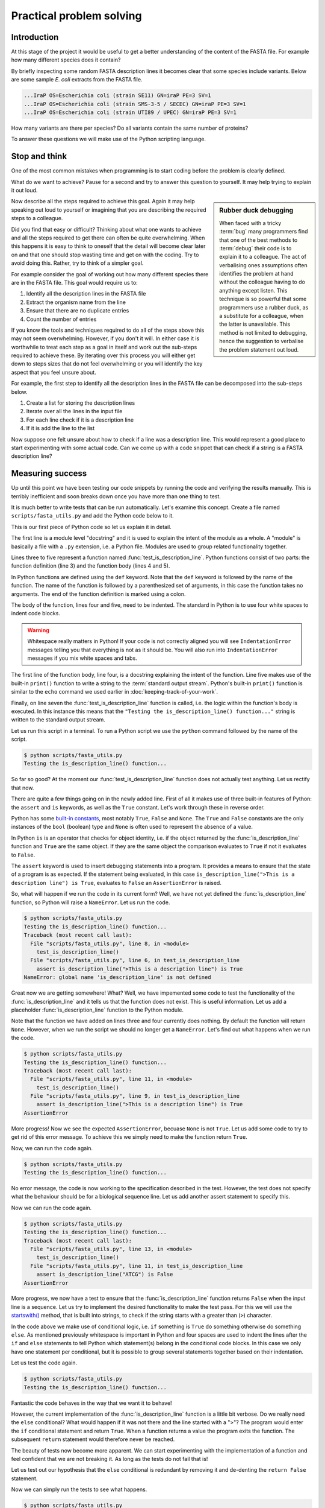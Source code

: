 Practical problem solving
=========================


Introduction
------------

At this stage of the project it would be useful to get a better understanding
of the content of the FASTA file. For example how many different species does
it contain?

By briefly inspecting some random FASTA description lines it becomes clear that
some species include variants. Below are some sample *E. coli* extracts from
the FASTA file.

.. code-block:: none

    ...IraP OS=Escherichia coli (strain SE11) GN=iraP PE=3 SV=1
    ...IraP OS=Escherichia coli (strain SMS-3-5 / SECEC) GN=iraP PE=3 SV=1
    ...IraP OS=Escherichia coli (strain UTI89 / UPEC) GN=iraP PE=3 SV=1

How many variants are there per species? Do all variants contain the same
number of proteins?

To answer these questions we will make use of the Python scripting language.


Stop and think
--------------

One of the most common mistakes when programming is to start coding before the
problem is clearly defined.

What do we want to achieve? Pause for a second and try to answer this question
to yourself. It may help trying to explain it out loud.

.. sidebar:: Rubber duck debugging

    When faced with a tricky :term:`bug` many programmers find that one of
    the best methods to :term:`debug` their code is to explain it to a
    colleague. The act of verbalising ones assumptions often identifies the
    problem at hand without the colleague having to do anything except listen.
    This technique is so powerful that some programmers use a rubber duck,
    as a substitute for a colleague, when the latter is unavailable. This method
    is not limited to debugging, hence the suggestion to verbalise the problem
    statement out loud.

Now describe all the steps required to achieve this goal. Again it may help
speaking out loud to yourself or imagining that you are describing the required
steps to a colleague.

Did you find that easy or difficult? Thinking about what one wants to achieve
and all the steps required to get there can often be quite overwhelming.
When this happens it is easy to think to oneself that the detail will become clear
later on and that one should stop wasting time and get on with the coding. Try
to avoid doing this. Rather, try to think of a simpler goal. 

For example consider the goal of working out how many different species there
are in the FASTA file. This goal would require us to:

1. Identify all the description lines in the FASTA file
2. Extract the organism name from the line
3. Ensure that there are no duplicate entries
4. Count the number of entries

If you know the tools and techniques required to do all of the steps above this
may not seem overwhelming. However, if you don't it will. In either case it is
worthwhile to treat each step as a goal in itself and work out the sub-steps
required to achieve these. By iterating over this process you
will either get down to steps sizes that do not feel overwhelming or you will
identify the key aspect that you feel unsure about.

For example, the first step to identify all the description lines in the
FASTA file can be decomposed into the sub-steps below.

1. Create a list for storing the description lines
2. Iterate over all the lines in the input file
3. For each line check if it is a description line
4. If it is add the line to the list

Now suppose one felt unsure about how to check if a line was a description
line. This would represent a good place to start experimenting with some actual
code. Can we come up with a code snippet that can check if a string is a FASTA
description line?


Measuring success
-----------------

Up until this point we have been testing our code snippets by running the code
and verifying the results manually. This is terribly inefficient and soon breaks
down once you have more than one thing to test.

It is much better to write tests that can be run automatically.  Let's examine
this concept. Create a file named ``scripts/fasta_utils.py`` and add the Python
code below to it.

.. code-block:: python
    :linenos:

    """Module containing utility functions for working with FASTA files."""

    def test_is_description_line():
        """Test the is_description_line() function."""
        print("Testing the is_description_line() function...")

    test_is_description_line()

This is our first piece of Python code so let us explain it in detail.

The first line is a module level "docstring" and it is used to explain the
intent of the module as a whole.  A "module" is basically a file with a ``.py``
extension, i.e. a Python file. Modules are used to group related functionality
together.

Lines three to five represent a function named :func:`test_is_description_line`.
Python functions consist of two parts: the function definition (line 3) and the
function body (lines 4 and 5). 

In Python functions are defined using the ``def`` keyword. Note that the
``def`` keyword is followed by the name of the function. The name of the
function is followed by a parenthesized set of arguments, in this case the
function takes no arguments. The end of the function definition is marked using
a colon.

The body of the function, lines four and five, need to be indented. The standard
in Python is to use four white spaces to indent code blocks.

.. warning:: Whitespace really matters in Python! If your code is not correctly
             aligned you will see ``IndentationError`` messages telling you
             that everything is not as it should be. You will also run into
             ``IndentationError`` messages if you mix white spaces and tabs.

The first line of the function body, line four, is a docstring explaining the
intent of the function.  Line five makes use of the built-in ``print()``
function to write a string to the :term:`standard output stream`. Python's built-in
``print()`` function is similar to the ``echo`` command we used earlier in
:doc:`keeping-track-of-your-work`.

Finally, on line seven the :func:`test_is_description_line` function is called,
i.e. the logic within the function's body is executed. In this instance this
means that the ``"Testing the is_description_line() function..."`` string is
written to the standard output stream.

Let us run this script in a terminal. To run a Python script we use the ``python``
command followed by the name of the script.

.. code-block:: none

    $ python scripts/fasta_utils.py
    Testing the is_description_line() function...

So far so good? At the moment our :func:`test_is_description_line` function
does not actually test anything. Let us rectify that now.

.. code-block:: python
    :linenos:
    :emphasize-lines: 6

    """Module containing utility functions for working with FASTA files."""

    def test_is_description_line():
        """Test the is_description_line() function."""
        print("Testing the is_description_line() function...")
        assert is_description_line(">This is a description line") is True

    test_is_description_line()

There are quite a few things going on in the newly added line. First of all it
makes use of three built-in features of Python: the ``assert`` and ``is``
keywords, as well as the ``True`` constant. Let's work through these in reverse
order.

Python has some `built-in constants
<https://docs.python.org/2/library/constants.html>`_, most notably ``True``,
``False`` and ``None``. The ``True`` and ``False`` constants are the only
instances of the ``bool`` (boolean) type and ``None`` is often used to
represent the absence of a value.

In Python ``is`` is an operator that checks for object identity, i.e. if the
object returned by the :func:`is_description_line` function and ``True`` are
the same object. If they are the same object the comparison evaluates to
``True`` if not it evaluates to ``False``.

The ``assert`` keyword is used to insert debugging statements into a program.
It provides a means to ensure that the state of a program is as expected. If
the statement being evaluated, in this case ``is_description_line(">This is a
description line") is True``, evaluates to ``False`` an ``AssertionError`` is
raised.

So, what will happen if we run the code in its current form?
Well, we have not yet defined the :func:`is_description_line` function, so
Python will raise a ``NameError``. Let us run the code.

.. code-block:: none

    $ python scripts/fasta_utils.py
    Testing the is_description_line() function...
    Traceback (most recent call last):
      File "scripts/fasta_utils.py", line 8, in <module>
        test_is_description_line()
      File "scripts/fasta_utils.py", line 6, in test_is_description_line
        assert is_description_line(">This is a description line") is True
    NameError: global name 'is_description_line' is not defined

Great now we are getting somewhere! What? Well, we have impemented some
code to test the functionality of the :func:`is_description_line` and it
tells us that the function does not exist. This is useful information.
Let us add a placeholder :func:`is_description_line` function to the Python
module.

.. code-block:: python
    :linenos:
    :emphasize-lines: 3,4

    """Module containing utility functions for working with FASTA files."""

    def is_description_line(line):
        """Return True if the line is a FASTA description line."""

    def test_is_description_line():
        """Test the is_description_line() function."""
        print("Testing the is_description_line() function...")
        assert is_description_line(">This is a description line") is True

    test_is_description_line()

Note that the function we have added on lines three and four currently does nothing.
By default the function will return ``None``.  However, when we run the script
we should no longer get a ``NameError``. Let's find out what happens when we
run the code.

.. code-block:: none

    $ python scripts/fasta_utils.py
    Testing the is_description_line() function...
    Traceback (most recent call last):
      File "scripts/fasta_utils.py", line 11, in <module>
        test_is_description_line()
      File "scripts/fasta_utils.py", line 9, in test_is_description_line
        assert is_description_line(">This is a description line") is True
    AssertionError

More progress! Now we see the expected ``AssertionError``, becuase ``None`` is
not ``True``. Let us add some code to try to get rid of this error message. To
achieve this we simply need to make the function return ``True``.

.. code-block:: python
    :linenos:
    :emphasize-lines: 5

    """Module containing utility functions for working with FASTA files."""

    def is_description_line(line):
        """Return True if the line is a FASTA description line."""
        return True

    def test_is_description_line():
        """Test the is_description_line() function."""
        print("Testing the is_description_line() function...")
        assert is_description_line(">This is a description line") is True

    test_is_description_line()

Now, we can run the code again.

.. code-block:: none

    $ python scripts/fasta_utils.py
    Testing the is_description_line() function...

No error message, the code is now working to the specification described in the test.
However, the test does not specify what the behaviour should be for a biological
sequence line. Let us add another assert statement to specify this.

.. code-block:: python
    :linenos:
    :emphasize-lines: 11

    """Module containing utility functions for working with FASTA files."""

    def is_description_line(line):
        """Return True if the line is a FASTA description line."""
        return True

    def test_is_description_line():
        """Test the is_description_line() function."""
        print("Testing the is_description_line() function...")
        assert is_description_line(">This is a description line") is True
        assert is_description_line("ATCG") is False

    test_is_description_line()

Now we can run the code again.

.. code-block:: none

    $ python scripts/fasta_utils.py
    Testing the is_description_line() function...
    Traceback (most recent call last):
      File "scripts/fasta_utils.py", line 13, in <module>
        test_is_description_line()
      File "scripts/fasta_utils.py", line 11, in test_is_description_line
        assert is_description_line("ATCG") is False
    AssertionError

More progress, we now have a test to ensure that the :func:`is_description_line` function
returns ``False`` when the input line is a sequence. Let us try to implement the desired
functionality to make the test pass. For this we will use the
`startswith() <https://docs.python.org/2/library/stdtypes.html#str.startswith>`_ method,
that is built into strings, to check if the string starts with a greater than (``>``) character.

.. code-block:: python
    :linenos:
    :emphasize-lines: 5-8

    """Module containing utility functions for working with FASTA files."""

    def is_description_line(line):
        """Return True if the line is a FASTA description line."""
        if line.startswith(">"):
            return True
        else:
            return False

    def test_is_description_line():
        """Test the is_description_line() function."""
        print("Testing the is_description_line() function...")
        assert is_description_line(">This is a description line") is True
        assert is_description_line("ATCG") is False

    test_is_description_line()

In the code above we make use of conditional logic, i.e. ``if`` something is
``True`` do something otherwise do something ``else``. As mentioned previously
whitespace is important in Python and four spaces are used to indent the lines after
the ``if`` and ``else`` statements to tell Python which statement(s) belong in the conditional
code blocks. In this case we only have one statement per conditional, but it is
possible to group several statements together based on their indentation.

Let us test the code again.

.. code-block:: none

    $ python scripts/fasta_utils.py
    Testing the is_description_line() function...


Fantastic the code behaves in the way that we want it to behave!

However, the current implementation of the :func:`is_description_line` function
is a little bit verbose. Do we really need the ``else`` conditional?  What
would happen if it was not there and the line started with a ">"? The program
would enter the ``if`` conditional statement and return ``True``. When a
function returns a value the program exits the function. The subsequent
``return`` statement would therefore never be reached.

The beauty of tests now become more apparent. We can start experimenting with
the implementation of a function and feel confident that we are not breaking
it. As long as the tests do not fail that is!

Let us test out our hypothesis that the ``else`` conditional is redundant by
removing it and de-denting the ``return False`` statement.

.. code-block:: python
    :linenos:
    :emphasize-lines: 7

    """Module containing utility functions for working with FASTA files."""

    def is_description_line(line):
        """Return True if the line is a FASTA description line."""
        if line.startswith(">"):
            return True
        return False

Now we can simply run the tests to see what happens.

.. code-block:: none

    $ python scripts/fasta_utils.py
    Testing the is_description_line() function...

Amazing, we just made a change to our code and we can feel pretty sure that it is
still working as intended. This is very powerful.

The methodology used in this section is known as Test-Driven Development, often
referred to as TDD. It involves three steps:

1. Write a test
2. Write minimal code to make the test pass
3. Refactor the code if necessary

In this instance we started off by writing a test checking that the
:func:`is_description_line` function returned ``True`` when the input was a
description line.  We then added *minimal* code to make the test pass, i.e.  we
simply made the function return ``True``. At this point no refactoring was
needed so we added another test to check that the function returned ``False``
when the input was a sequence line. We then added some naive code to make the
tests pass.  At this point, we believed that there was scope to improve the
implementation of the function, so we refactored it to remove the redundant
``else`` statement.

Well done! That was a lot of information. Go make yourself a cup of tea.


More string processing
----------------------

Because both DNA and proteins can be represented as strings of characters many
aspects of biological data processing involve string manipulations. This
section will therefore provide a brief summary of how Python can be used for
such string processing.


The Python string object
^^^^^^^^^^^^^^^^^^^^^^^^

When parsing in strings from a text file one often has to deal with lines that
have leading and/or trailing white spaces. Commonly one wants to get rid of them.
This can be achieved using the ``strip()`` method built into the string object.

.. code-block:: python

    >>> "  text with leading/trailing spaces ".strip()
    'text with leading/trailing spaces'

Another common use case is to replace a word in a line. For example,
when we strip out the leading and trailing white spaces one might want to
update the word "with" to "without" to make the resulting string reflect
its current state. This can be achieved using the ``replace()`` method.

.. code-block:: python

    >>> "  text with leading/trailing spaces ".strip().replace("with", "without")
    'text without leading/trailing spaces'

.. note:: In the example above we chain the ``strip()`` and ``replace()`` methods
          together. In practise this means that the ``replace()`` methods acts
          on the return value of the ``strip()`` method.

.. sidebar:: What is the difference between a function and a method?

             Often the two terms are used interchangeably. However, a method refers
             to a function that is part of a class and the term function refers to
             a function which stands on its own.

Earlier we saw how the ``startswith()`` method can be used to identify FASTA
description lines.

.. code-block:: python

    >>> ">MySeq1|description line".startswith(">")
    True

The ``endswith()`` method complements the ``startswith()`` method and is often
used to examine file extensions.

.. code-block:: python

    >>> "/home/olsson/images/profile.png".endswith("png")
    True

This example above only works if the file extension is in lower case.

.. code-block:: python

    >>> "/home/olsson/images/profile.PNG".endswith("png")
    False

However, we can overcome this issue by adding a call to the ``lower()`` method,
which converts the string to lower case.

.. code-block:: python

    >>> "/home/olsson/images/profile.PNG".lower().endswith("png")
    True

Another common use case is to want to search for a particular string within
another string. For example one might want to find out if the UniProt
identifier "Q6GZX4" is present in a FASTA description line. To achieve this one
can use the ``find()`` method, which returns the index position (zero-based)
where the search term was first identified.

.. code-block:: python

    >>> ">sp|Q6GZX4|001R_FRG3G".find("Q6GZX4")
    4

If the search term is not identified ``find()`` returns -1.

.. code-block:: python

    >>> ">sp|P31946|1433B_HUMAN".find("Q6GZX4")
    -1

When iterating over lines in a file one often wants to split the line based on a
delimiter. This can be achieved using the ``split()`` method. By default this
splits on white space characters and returns a list of strings.

.. code-block:: python

    >>> "text without leading/trailing spaces".split()
    ['text', 'without', 'leading/trailing', 'spaces']

A different delimiter can be used by providing it as an argument to the ``split()``
method.

.. code-block:: python

    >>> ">sp|Q6GZX4|001R_FRG3G".split("|")
    ['>sp', 'Q6GZX4', '001R_FRG3G']

There are many variations on the string operators described above. It is useful
to familiarise yourself with the
`Python documentation on strings <https://docs.python.org/2/library/string.html>`_.


Regular expressions
^^^^^^^^^^^^^^^^^^^

Regular expressions can be defined as a series of characters that define a
search pattern.

Regular expressions can be very powerful. However, they can be
difficult to build up. Often it is a process of trial and error. This means
that once they have been created, and the trial and error process has been
forgotten, it can be extremely difficult to understand what the regular
expression does and why it is constructed the way it is.

.. warning:: Use regular expression as a last resort. A good rule of thumb is
             to always try to use regular string operations to implement the
             desired functionality and only switch to regular expressions when
             the code implemented using regular string operations becomes more
             difficult to understand than the equivalent regular expression.

To use regular expressions in Python we need to import the :mod:`re` module.
The :mod:`re` module is part of Python's standard library. Importing modules
in Python is achieved using the ``import`` keyword.

.. sidebar:: What is a standard library?

             In computing a standard library refers to a set of functionality
             that comes built-in with the core programming language.

.. code-block:: python

    >>> import re

Let us store a FASTA description line in a variable.

.. code-block:: python

    >>> fasta_desc = ">sp|Q6GZX4|001R_FRG3G"

Now, let us search for the UniProt identifer ``Q6GZX4`` within the line.

.. code-block:: python

    >>> re.search(r"Q6GZX4", fasta_desc)  # doctest: +ELLIPSIS
    <_sre.SRE_Match object at 0x...>

There are two things to note here:

1. We use a raw string to represent our regular expression, i.e. the string prefixed with an ``r``
2. The regular expression ``search()`` method returns a match object (or None if no match is found)

.. sidebar:: What is a "raw string"?

    In Python "raw" strings differ from regular strings in that the bashslash
    ``\`` character is interpreted literally. For example the regular string
    equivalent of ``r"\n"`` would be ``"\\n"`` where the first backslash is used
    to escape the effect of the second (remember that ``\n`` represents a
    newline).

    Raw strings where introduced in Python to make it easier to create regular
    expressions that rely heavily on the use of literal backslashes.

The index of the first matched character can be accessed using the match
object's ``start()`` method.  The match object also has an ``end()`` method
that returns the index of the last character + 1.

.. code-block:: python

    >>> match = re.search(r"Q6GZX4", fasta_desc)
    >>> if match:
    ...     print(fasta_desc[match.start():match.end()])
    ...
    Q6GZX4

In the above we make use of the fact that Python strings support slicing.
Slicing is a means to access a subsection of a list.  The ``[start:end]``
syntax is inclusive for the start index and exclusive for the end index.

.. code-block:: python

    >>> "012345"[2:4]
    '23'

To see the merit of regular expressions we need to create one that matches more
than one thing.  For example a regular expression that could match all the
patterns ``id0``, ``id1``, ..., ``id9``.

Now suppose that we had a list containing FASTA description lines with these
types of identifiers. Note that the list also contains a sequence line that we
never want to match.

.. code-block:: python

    >>> fasta_desc_list = [">id0 match this",
    ...                    ">id9 and this",
    ...                    ">id100 but not this (initially)",
    ...                    "AATCG"]
    ...

Let us loop over the items in this list and print out the lines that match our
identifier regular expression.

.. code-block:: python

    >>> for line in fasta_desc_list:
    ...     if re.search(r">id[0-9]\s", line):
    ...         print(line)
    ...
    >id0 match this
    >id9 and this

There are several things to note in the above. First of all we are using the
concept of a ``for`` loop to iterate over all the items in the
``fasta_desc_list``. Secondly, there are two noteworthy aspects of the regular
expression. The ``[0-9]`` syntax means match any digit. The ``\s`` regular
expression meta character means match any white space character. 

.. sidebar:: The ``[0-9]`` syntax works in Bash too!

             For example to list the files ``photo_0.png``, ``photo_1.png``,
             ..., ``photo_9.png`` you could use the command.

             .. code-block:: none

                $ ls photo_[0-9].png

If one wanted to create a regular expression to match an identifier with an
arbitrary number of digits one can make use of the ``*`` meta character, which
causes the regular expression to match the preceding expression 0 or more times.

.. code-block:: python

    >>> for line in fasta_desc_list:
    ...     if re.search(r">id[0-9]*\s", line):
    ...         print(line)
    ...
    >id0 match this
    >id9 and this
    >id100 but not this (initially)

It is possible to extract specific pieces of information from a line using
regular expressions. This uses a concept known as "groups", which are indicated
using parenthesis. Let us try to extract the UniProt identifier from a FASTA
description line.

.. code-block:: python

    >>> print(fasta_desc)
    >sp|Q6GZX4|001R_FRG3G
    >>> match = re.search(r">sp\|([A-Z,0-9]*)\|", fasta_desc)

.. warning:: Note how horrible and incomprehensible the regular expression is.

It took me a couple of attempts to get this regular expression right as I
forgot that ``|`` is a regular expression meta character that needs to be
escaped using a backslash ``\``.

The regular expression representing the UniProt idendifier ``[A-Z,0-9]*`` is
enclosed in parenthesis. The parenthesis denote that the UniProt identifier is
a group that we would like access to. In other words, the purpose of a group
is to give the user access to a section of interest matched by the regular
expression.


    >>> match.groups()
    ('Q6GZX4',)
    >>> match.group(0)  # Everything matched by the regular expression.
    '>sp|Q6GZX4|'
    >>> match.group(1)
    'Q6GZX4'

.. note:: There is a difference between the ``groups()`` and the ``group()``
          method. The former returns a tuple containing all the groups
          defined in the regular expression. The latter takes an integer as
          input and returns a specific group. However, confusingly ``group(0)``
          returns everything matched by the regular expression and ``group(1)``
          returns the first group making the ``group()`` method appear as if
          it used a one-based indexing scheme.

Finally Let us have a look at a common pitfall when using regular expressions
in Python: the difference between the methods search() and match().

.. code-block:: python

    >>> print(re.search(r"cat", "my cat has a hat"))  # doctest: +ELLIPSIS
    <_sre.SRE_Match object at 0x...>
    >>> print(re.match(r"cat", "my cat has a hat"))  # doctest: +ELLIPSIS
    None

Basically ``match()`` only looks for a match at the beginning of the string to
be searched. For more information see the
`search() vs match() <https://docs.python.org/2/library/re.html#search-vs-match>`_
section in the Python documentation.

There is a lot more to regular expressions in particular all the meta
characters. For more information have a look at the
`regular expressions operations <https://docs.python.org/2/library/re.html>`_
section in the Python documentation.



Extracting the organism name
----------------------------

Armed with our new found knowledge of string processing let's create a function
for extracting the organism name from a SwissProt FASTA description line. In
other words given the lines:

.. code-block:: none

    >sp|P01090|2SS2_BRANA Napin-2 OS=Brassica napus PE=2 SV=2
    >sp|Q15942|ZYX_HUMAN Zyxin OS=Homo sapiens GN=ZYX PE=1 SV=1
    >sp|Q6QGT3|A1_BPT5 A1 protein OS=Escherichia phage T5 GN=A1 PE=2 SV=1

We would like to extract the strings:

.. code-block:: none

    Brassica napus
    Homo sapiens
    Escherichia phage T5

There are three things which are worth noting:

1. The organism name string is always preceeded by the key ``OS`` (Organism Name)
2. The organism name string can contain more than two words
3. The two letter key after the organism name string can vary, in the case
   above we see both ``PS`` (Protein Existence) and ``GE`` (Gene Name)

For more information about the UniProt FASTA description line go to `UniProt's
FASTA header <http://www.uniprot.org/help/fasta-headers>`_ page.

The three FASTA description lines examined above provide an excellent basis for
creating a test for the function that we want. Add the lines below
to your ``scripts/fasta_utils.py`` file.

.. code-block:: python
    :linenos:
    :lineno-start: 15
    :emphasize-lines: 1-9

    def test_extract_org_name():
        """Test the extract_org_name() function."""
        print("Testing the extract_org_name() function...")
        lines = [">sp|P01090|2SS2_BRANA Napin-2 OS=Brassica napus PE=2 SV=2",
            ">sp|Q15942|ZYX_HUMAN Zyxin OS=Homo sapiens GN=ZYX PE=1 SV=1",
            ">sp|Q6QGT3|A1_BPT5 A1 protein OS=Escherichia phage T5 GN=A1 PE=2 SV=1"]
        org_names = ["Brassica napus", "Homo sapiens", "Escherichia phage T5"]
        for line, org_name in zip(lines, org_names):
            assert extract_org_name(line) == org_name

    test_is_description_line()

In the above we make use of pythons built-in :func:`zip` function. This function takes two
lists as inputs and returns a list with paired values from the input lists.

.. code-block:: python

    >>> zip(["a", "b", "c"], [1, 2, 3])
    [('a', 1), ('b', 2), ('c', 3)]

Let's make sure that the tests fail.

.. code-block:: none

    $ python scripts/fasta_utils.py
    Testing the is_description_line() function...

What, no error message, what is going on? Ah, we added the test, but forgot to
add a line to call it. Let's rectify that.

.. code-block:: python
    :linenos:
    :lineno-start: 25
    :emphasize-lines: 2

    test_is_description_line()
    test_extract_org_name()

Let's try again.

.. code-block:: none

    $ python scripts/fasta_utils.py
    Testing the is_description_line() function...
    Testing the extract_org_name() function...
    Traceback (most recent call last):
      File "scripts/fasta_utils.py", line 26, in <module>
        test_extract_org_name()
      File "scripts/fasta_utils.py", line 23, in test_extract_org_name
        assert extract_org_name(line) == org_name
    NameError: global name 'extract_org_name' is not defined

Success! We now have a failing test informing us that we need to create the
:func:`extract_org_name` function. Let's do that.

.. code-block:: python
    :linenos:
    :lineno-start: 15
    :emphasize-lines: 1,2

    def extract_org_name(line):
        """Return the organism name from a FASTA description line."""

Let's find out where this minimal implementation gets us.

.. code-block:: none

    $ python scripts/fasta_utils.py
    Testing the is_description_line() function...
    Testing the extract_org_name() function...
    Traceback (most recent call last):
      File "scripts/fasta_utils.py", line 29, in <module>
        test_extract_org_name()
      File "scripts/fasta_utils.py", line 26, in test_extract_org_name
        assert extract_org_name(line) == org_name
    AssertionError

So the test fails as expected. However, since we are looping over many input
lines it would be nice to get an idea of which test failed. We can achieve this
by making use of the fact that we can provide a custom message to be passed to
the ``AssertionError``. Let us pass it the input line. Note the addition of the
trailing ``, line`` in line 26.

.. code-block:: python
    :linenos:
    :lineno-start: 25
    :emphasize-lines: 2

        for line, org_name in zip(lines, org_names):
            assert extract_org_name(line) == org_name, line


Let's see what we get now.

.. code-block:: none

    $ python scripts/fasta_utils.py
    Testing the is_description_line() function...
    Testing the extract_org_name() function...
    Traceback (most recent call last):
      File "scripts/fasta_utils.py", line 29, in <module>
        test_extract_org_name()
      File "scripts/fasta_utils.py", line 26, in test_extract_org_name
        assert extract_org_name(line) == org_name, line
    AssertionError: >sp|P01090|2SS2_BRANA Napin-2 OS=Brassica napus PE=2 SV=2

Much better! Let us try to implement a basic regular expression to make this
first failure pass. First of all we need to make sure we import the :mod:`re`
module.

.. code-block:: python
    :linenos:
    :emphasize-lines: 3

    """Module containing utility functions for working with FASTA files."""

    import re

Then we can implement a regular expression to try to extract the organism name.

.. code-block:: python
    :linenos:
    :lineno-start: 17
    :emphasize-lines: 1-4

    def extract_org_name(line):
        """Return the organism name from a FASTA description line."""
        match = re.search(r"OS=(.*) PE=", line)
        return match.group(1)

Let us see what happens now.

.. code-block:: none

    $ python scripts/fasta_utils.py
    Testing the is_description_line() function...
    Testing the extract_org_name() function...
    Traceback (most recent call last):
      File "scripts/fasta_utils.py", line 34, in <module>
        test_extract_org_name()
      File "scripts/fasta_utils.py", line 31, in test_extract_org_name
        assert extract_org_name(line) == org_name, line
    AssertionError: >sp|Q15942|ZYX_HUMAN Zyxin OS=Homo sapiens GN=ZYX PE=1 SV=1

Progress! We are now seeing a different error message. The issue is that the key after
the regular expression is ``GN`` rather than ``PE``. Let us try to rectify that.

.. code-block:: python
    :linenos:
    :lineno-start: 17
    :emphasize-lines: 3

    def extract_org_name(line):
        """Return the organsim name from a FASTA description line."""
        match = re.search(r"OS=(.*) [A-Z]{2}=", line)
        return match.group(1)

The regular expression now states that instead of ``PE`` it wants any capital
letter ``[A-Z]`` repeated twice ``{2}``. Let's find out if this fixes the issue.

.. code-block:: none

    $ python scripts/fasta_utils.py
    Testing the is_description_line() function...
    Testing the extract_org_name() function...
    Traceback (most recent call last):
      File "scripts/fasta_utils.py", line 33, in <module>
        test_extract_org_name()
      File "scripts/fasta_utils.py", line 30, in test_extract_org_name
        assert extract_org_name(line) == org_name, line
    AssertionError: >sp|P01090|2SS2_BRANA Napin-2 OS=Brassica napus PE=2 SV=2

What, back at square one again? As mentioned previously, regular expressions can be painful
and should only be used as a last resort. This also exemplifies why it is
important to have tests. Sometimes you think you make an innocuous change, but instead things
just fall apart.

At this stage the error message is not very useful, let us change it to print
out the value returned by the function instead.

.. code-block:: python
    :linenos:
    :lineno-start: 29
    :emphasize-lines: 2

        for line, org_name in zip(lines, org_names):
            assert extract_org_name(line) == org_name, extract_org_name(line)

Now, let's see what is going on.

.. code-block:: none

    $ python scripts/fasta_utils.py
    Testing the is_description_line() function...
    Testing the extract_org_name() function...
    Traceback (most recent call last):
      File "scripts/fasta_utils.py", line 33, in <module>
        test_extract_org_name()
      File "scripts/fasta_utils.py", line 30, in test_extract_org_name
        assert extract_org_name(line) == org_name, extract_org_name(line)
    AssertionError: Brassica napus PE=2

Our regular expression is basically matching too much. The reason for this is that the
``*`` meta character acts in a "greedy" fashion matching as much as possible. In this case
the ``PE=2`` is included in the match group as ``[A-Z]{2}`` is matched by the ``SV=`` key
at the end of the line. The fix is to make the ``*`` meta character act in a "non-greedy"
fashion. This is achieved by adding a ``?`` suffix to it.

.. code-block:: python
    :linenos:
    :lineno-start: 17
    :emphasize-lines: 3

    def extract_org_name(line):
        """Return the organism name from a FASTA description line."""
        match = re.search(r"OS=(.*?) [A-Z]{2}=", line)
        return match.group(1)

Let's find out what happens now.

.. code-block:: none

    $ python scripts/fasta_utils.py
    Testing the is_description_line() function...
    Testing the extract_org_name() function...

All the tests pass! Well done, time for another cup of tea.


Only running tests when the module is called directly
-----------------------------------------------------

In Python, modules provide a means to group related functionality together. For
example we have already looked at and made use of the :mod:`re` module, which
groups functionality for working with regular expressions.

In Python any file with a ``.py`` extension is a module. This means that the
file that we have been creating, ``scripts/fasta_utils.py``, is a module.

To make use of the functionality within a module one needs to ``import`` it.
To import the ``fasta_utils`` module we need to make sure that we are in the
``scripts`` directory.

.. code-block:: none

    $ cd scripts
    $ python

Now we can import the module.

.. code-block:: python

    >>> import fasta_utils  # doctest: +SKIP
    Testing the is_description_line() function...
    Testing the extract_org_name() function...

Note that the tests run just like when we call the ``scripts/fasta_utils.py``
script directly. This is an undesired side effect of the current
implementation. It would be better if the tests were not run when the module
was imported.

To improve the behaviour of the :mod:`fasta_utils` module we will make use of a
special Python attribute called ``__name__``, which provides a string representation
of :term:`scope`. When commands are run from a script or the interactive prompt the
name attribute is set to ``__main__``. When a module is imported the ``__name__``
attribute is set to the name of the module.

.. code-block:: python

    >>> print(__name__)
    __main__
    >>> print(fasta_utils.__name__)  # doctest: +SKIP
    fasta_utils

Using this information we can update the ``scripts/fasta_utils.py`` file with
the changes highlighted below.

.. code-block:: python
    :linenos:
    :lineno-start: 32
    :emphasize-lines: 1-3

    if __name__ == "__main__":
        test_is_description_line()
        test_extract_org_name()

Let us make sure that the tests still run if we run the script directly.
Note that the command below assumes that you are working in the top level
directory ``protein-number-vs-size``.

.. code-block:: none

    $ python scripts/fasta_utils.py
    Testing the is_description_line() function...
    Testing the extract_org_name() function...

Now we can reload the module in the interactive prompt we were working in
earlier to make sure that the tests no longer get executed.

.. code-block:: python

    >>> reload(fasta_utils)  # doctest: +SKIP
    <module 'fasta_utils' from 'fasta_utils.py'>

Note that simply calling the ``import fasta_utils`` command again will not
actually detect the changes that we made to the ``scripts/fasta_utils.py`` file,
which is why we make use of Python's built-in :func:`reload` function. Alternatively,
one could have exited the Python shell, using Ctrl-D or the :func:`exit` function,
and then started a new interactive Python session and imported the :mod:`fasta_utils`
module again.


Counting the number of unique organisms
---------------------------------------

We can now use the :mod:`fasta_utils` module to start answering some of the
biological questions that we posed at the beginning of this chapter. For now
let us do this using an interactive Python shell. Remember to make sure that you
are in the ``scripts`` directory when you run the ``python`` command below.

.. code-block:: none

    $ pwd
    /home/tjelvar/protein-number-vs-size/scripts
    $ python
    Python 2.7.10 (default, Jul 14 2015, 19:46:27)
    [GCC 4.2.1 Compatible Apple LLVM 6.0 (clang-600.0.39)] on darwin
    Type "help", "copyright", "credits" or "license" for more information.
    >>>

Now we will start by importing the modules that we want to use. In this case
:mod:`fasta_utils` for processing the data and :mod:`gzip` for opening and
reading in the data from the ``uniprot_sprot.2015-11-26.fasta.gz`` file.

.. code-block:: python

    >>> import fasta_utils
    >>> import gzip

Now we create a list for storing all the FASTA description lines.

    >>> fasta_desc_lines = []

We can then open the file using the :func:`gzip.open` function. Note that this
returns a file handle.

.. code-block:: python

    >>> file_handle = gzip.open("../data/uniprot_sprot.2015-11-26.fasta.gz")

Using a ``for`` loop we can iterate over all the lines in the input file.

    >>> for line in file_handle:
    ...     if fasta_utils.is_description_line(line):
    ...          fasta_desc_lines.append(line)
    ...

When we are finished with the input file we must remember to close it.

    >>> file_handle.close()

Let's check that the number of FASTA description lines using the built-in
:func:`len` function. This function returns the number of items
in the list, i.e. the length of the list.

    >>> len(fasta_desc_lines)
    549832

Okay now it is time to find the number of unique organisms. For this we will make
use of a data structure called ``set``. In Python sets are used to compare
collections of unique elements. This means that sets are ideally suited for
operations that you may associate with Venn diagrams.

However, in this instance we simply use the ``set`` data structure to ensure
that we only get one unique representative of each organism. In other words
even if one calls the :func:`set.add` function several times with the same item
the item will only occur once in the set.

    >>> organisms = set()
    >>> for line in fasta_desc_lines:
    ...     s = fasta_utils.extract_org_name(line)
    ...     organisms.add(s)
    ...
    >>> len(organisms)
    13251

Great, now we know that there are 13,251 unique organisms represented in the
FASTA file.


Finding the number of variants per species and the number of proteins per variant
---------------------------------------------------------------------------------

Suppose we had a FASTA file containing only four entries with the description
lines below.

.. code-block:: none

    >sp|P12334|AZUR1_METJ Azurin iso-1 OS=Methylomonas sp. (strain J) PE=1 SV=2
    >sp|P12335|AZUR2_METJ Azurin iso-2 OS=Methylomonas sp. (strain J) PE=1 SV=1
    >sp|P23827|ECOT_ECOLI Ecotin OS=Escherichia coli (strain K12) GN=eco PE=1 SV=1
    >sp|B6I1A7|ECOT_ECOSE Ecotin OS=Escherichia coli (strain SE11) GN=eco PE=3 SV=1

The analysis in the previous section would have identified these as three
separate entities.

.. code-block:: none

    Methylomonas sp. (strain J)
    Escherichia coli (strain K12)
    Escherichia coli (strain SE11)

Now, suppose that we wanted to find out how many variants there were of each
species. In the example above there would be be one variant of ``Methylomonas
sp.`` and two variants of ``Escherichia coli``. Furthermore, suppose that we
also wanted to find out how many proteins were associated with each variant.

We could achieve this by creating a nested data structure using Python's built
in dictionary type. At the top level we should have a dictionary
whose keys were the species, e.g. ``Escherichia coli``. The values of the top
level dictionary should themselves be dictionaries. The keys of the nested dictionaries
should be the full organism name, e.g. ``Escherichia coli (strain K12)``. The values
of the nested dictionary should be an integer representing the number of proteins found
for that organism. Below is a YAML representation of the data structure that should be
created from the four entries above.

.. code-block:: yaml

    ---
    Methylomonas sp.:
      Methylomonas sp. (strain J): 2
    Escherichia coli:
      Escherichia coli (strain K12): 1
      Escherichia coli (strain SE11): 1

So what type of functionality would we need to achieve this? First of all we need a
function that given an organism name returns the associated species. In other words
something that converts ``Escherichia coli (strain K12)`` to ``Escherichia coli``.
Secondly, we need a function that given a list of organism names returns the data
structure described above.

Let us start by creating a test for converting the organism name into a species.
Add the test below to ``scripts/fasta_utils.py``.

.. code-block:: python
    :linenos:
    :lineno-start: 32
    :emphasize-lines: 1-4, 9

    def test_org_name2species():
        print("Testing the org_name2species() function...")
        assert org_name2species("Methylomonas sp. (strain J)") == "Methylomonas sp."
        assert org_name2species("Homo sapiens") == "Homo sapiens"

    if __name__ == "__main__":
        test_is_description_line()
        test_extract_org_name()
        test_org_name2species()

Let's find out what error this gives us.

.. code-block:: none

    $ python fasta_utils.py
    Testing the is_description_line() function...
    Testing the extract_org_name() function...
    Testing the org_name2species() function...
    Traceback (most recent call last):
      File "fasta_utils.py", line 40, in <module>
        test_org_name2species()
      File "fasta_utils.py", line 34, in test_org_name2species
        assert org_name2species("Methylomonas sp. (strain J)") == "Methylomonas sp."
    NameError: global name 'org_name2species' is not defined

The error message is telling us that we need to define the
:func:`org_name2species` function. Add the lines below to define it.

.. code-block:: python
    :linenos:
    :lineno-start: 32
    :emphasize-lines: 1-2

    def org_name2species(org_name):
        """Return the species from the FASTA organism name."""

Now we get a new error message when we run the tests.

.. code-block:: none

    $ python fasta_utils.py
    Testing the is_description_line() function...
    Testing the extract_org_name() function...
    Testing the org_name2species() function...
    Traceback (most recent call last):
      File "fasta_utils.py", line 43, in <module>
        test_org_name2species()
      File "fasta_utils.py", line 37, in test_org_name2species
        assert org_name2species("Methylomonas sp. (strain J)") == "Methylomonas sp."
    AssertionError

Great, let us add some logic to the function.

.. code-block:: python
    :linenos:
    :lineno-start: 32
    :emphasize-lines: 3-4

    def org_name2species(org_name):
        """Return the species from the FASTA organism name."""
        words = org_name.split()
        return words[0] + " " + words[1]

Above, we split the organism name based on whitespace separators and return the
first two words joined by a space character.

.. note:: In Python, and many other scripting languages, strings can be concatenated using the ``+`` operator.

         .. code-block:: python

                >>> "hello" + " " + "world"
                'hello world'

Time to test the code again.

.. code-block:: none

    $ python fasta_utils.py
    Testing the is_description_line() function...
    Testing the extract_org_name() function...
    Testing the org_name2species() function...

Great, the function is working! Let us define a new test to test the function that
will generate the data structure we described at the beginning of this section.

.. code-block:: python
    :linenos:
    :lineno-start: 42
    :emphasize-lines: 1-23, 29

    def test_summarise_species_protein_data():
        print("Testing summarise_species_protein_data() function...")
        fasta_desc_lines = [
    ">sp|P12334|AZUR1_METJ Azurin iso-1 OS=Methylomonas sp. (strain J) PE=1 SV=2",
    ">sp|P12335|AZUR2_METJ Azurin iso-2 OS=Methylomonas sp. (strain J) PE=1 SV=1",
    ">sp|P23827|ECOT_ECOLI Ecotin OS=Escherichia coli (strain K12) GN=eco PE=1 SV=1",
    ">sp|B6I1A7|ECOT_ECOSE Ecotin OS=Escherichia coli (strain SE11) GN=eco PE=3 SV=1"
        ]
        summary = summarise_species_protein_data(fasta_desc_lines)
        
        # The top level dictionary will contain two entries.
        assert len(summary) == 2  
        assert "Methylomonas sp." in summary
        assert "Escherichia coli" in summary

        # The value of the Methylomonas sp. entry is a dictionary with one
        # entry in it.
        assert len(summary["Methylomonas sp."]) == 1
        assert summary["Methylomonas sp."]["Methylomonas sp. (strain J)"] == 2

        # The value of the Escherichia coli entry is a dictionary with two
        # entries in it.
        assert len(summary["Escherichia coli"]) == 2
        assert summary["Escherichia coli"]["Escherichia coli (strain K12)"] == 1
        assert summary["Escherichia coli"]["Escherichia coli (strain SE11)"] == 1

    if __name__ == "__main__":
        test_is_description_line()
        test_extract_org_name()
        test_org_name2species()
        test_summarise_species_protein_data()

This should all be getting familiar now. Time to run the tests.

.. code-block:: none

    $ python scripts/fasta_utils.py
    Testing the is_description_line() function...
    Testing the extract_org_name() function...
    Testing the org_name2species() function...
    Testing summarise_species_protein_data() function...
    Traceback (most recent call last):
      File "scripts/fasta_utils.py", line 70, in <module>
        test_summarise_species_protein_data()
      File "scripts/fasta_utils.py", line 50, in test_summarise_species_protein_data
        summary = summarise_species_protein_data(fasta_desc_lines)
    NameError: global name 'summarise_species_protein_data' is not defined

Again we start by defining the function.

.. code-block:: python
    :linenos:
    :lineno-start: 42
    :emphasize-lines: 1-2

    def summarise_species_protein_data(fasta_desc_lines):
        """Return data structure summarising the SwissProt organism and protein data."""

And then we run the tests again.

.. code-block:: none

    $ python scripts/fasta_utils.py
    Testing the is_description_line() function...
    Testing the extract_org_name() function...
    Testing the org_name2species() function...
    Testing summarise_species_protein_data() function...
    Traceback (most recent call last):
      File "scripts/fasta_utils.py", line 74, in <module>
        test_summarise_species_protein_data()
      File "scripts/fasta_utils.py", line 57, in test_summarise_species_protein_data
        assert len(summary) == 2
    TypeError: object of type 'NoneType' has no len()

Time to add an implementation.

.. code-block:: python
    :linenos:
    :lineno-start: 42
    :emphasize-lines: 3-10

    def summarise_species_protein_data(fasta_desc_lines):
        """Return data structure summarising the SwissProt organism and protein data."""
        summary = dict()
        for line in fasta_desc_lines:
            variant_name = extract_org_name(line)
            species_name = org_name2species(variant_name)
            variant_dict = summary.get(species_name, dict())
            variant_dict[variant_name] = variant_dict.get(variant_name, 0) + 1
            summary[species_name] = variant_dict
        return summary

In the above we make use of the dictionary's built-in ``get()`` method, which
returns the value associated with the key provided as the first argument. If the
key does not yet exist in the dictionary it returns the second argument, the
default value.

On line 48 we try to access a ``variant_dict`` dictionary from within the ``summary``
dictionary, we are in other words working with a nested data structure. If there
is no entry associated with the ``species_name`` the ``get()`` method will return
an empty dictionary (``dict()``).

On line 49 we keep count of the number of times a variant of a species, as defined
by the full organism name, has been observed. In this instance we
use the ``get()`` method to get the number of times the variant has been observed
already and then we add 1 to it. If the variant has never been observed previously
it will not be in the dictionary and the ``variant_dict.get(variant_name, 0)`` method
call will return 0 (the default value specified).

Line 50 creates/updates the nested data structure by adding the
``variant_dict`` dictionary to the ``summary`` dictionary.

Let's see if it the implementation works as expected.

.. code-block:: none

    $ python scripts/fasta_utils.py
    Testing the is_description_line() function...
    Testing the extract_org_name() function...
    Testing the org_name2species() function...
    Testing summarise_species_protein_data() function...

Hurray!

Finally, let us write a separate script to convert an input FASTA file into a
YAML summary file. Create the file ``scripts/fasta2yaml_summary.py`` and add the
code below to it.

.. code-block:: python

    #!/usr/bin/env python

    import sys
    import yaml

    import fasta_utils

    fasta_desc_lines = list()

    with sys.stdin as fh:
        for line in fh:
            if fasta_utils.is_description_line(line):
                fasta_desc_lines.append(line)

    summary = fasta_utils.summarise_species_protein_data(fasta_desc_lines)
    yaml_text = yaml.dump(summary, explicit_start=True, default_flow_style=False)

    with sys.stdout as fh:
        fh.write(yaml_text)

In the code above we make use of the yaml module to convert our data structure
to the YAML file format. The PyYAML package is not part of the Python's
standard library, but it is easily installed using ``pip``.

.. code-block:: none

    $ sudo pip install pyyaml

The script also makes use of ``sys.stdin`` and ``sys.stdout`` to read from and
write to the standard input and output streams respectively. This means that we
can pipe in the content to our script and pipe output from our script. For example
to examine the YAML output using the ``less`` pager one could use the command below
from within the scripts directory.

.. code-block:: none

    $ gunzip -c ../data/uniprot_sprot.2015-11-26.fasta.gz | python fasta2yaml_summary.py | less

This immediately reveals that there are organisms in the SwissProt FASTA file
that have few protein associated with them.

.. code-block:: none

    ---
    AKT8 murine:
      AKT8 murine leukemia virus: 1
    AKV murine:
      AKV murine leukemia virus: 3
    Abelson murine:
      Abelson murine leukemia virus: 3
    Abies alba:
      Abies alba: 1
    Abies balsamea:
      Abies balsamea: 3

.. note:: The formatting in the YAML file above was created for us by the call
          to the ``yaml.dump()`` method in the ``scripts/fasta2yaml_summary.py``
          script.

Great work! In the next chapter we will have a go at visualising some of this data.

Key concepts
------------

- Think about the problem at hand before you start coding
- Break down large tasks into smaller more manageable tasks, repeat until the
  tasks seem trivial
- Test-driven development is a software development practise that can help
  break tasks into manageable chunks that can be tested
- Many aspects of biological data processing boil down to string manipulations
- Regular expressions are a powerful tool for performing string manipulations,
  but use with caution as they can result in confusion
- Python is a powerful scripting language that is popular both in general and
  in the scientific computing community
- Python has many built-in packages for performing complex tasks, in this chapter
  we used the :mod:`re` package for working with regular expressions
- There are also many third party Python packages that can be installed, in
  this chapter we made use of the :mod:`yaml` package for writing out a data
  structure as a YAML file
- If in doubt, turn to the abundance of resources for Python online including
  manuals, tutorials and help forums
